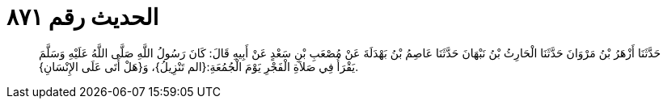
= الحديث رقم ٨٧١

[quote.hadith]
حَدَّثَنَا أَزْهَرُ بْنُ مَرْوَانَ حَدَّثَنَا الْحَارِثُ بْنُ نَبْهَانَ حَدَّثَنَا عَاصِمُ بْنُ بَهْدَلَةَ عَنْ مُصْعَبِ بْنِ سَعْدٍ عَنْ أَبِيهِ قَالَ: كَانَ رَسُولُ اللَّهِ صَلَّى اللَّهُ عَلَيْهِ وَسَلَّمَ يَقْرَأُ فِي صَلاَةِ الْفَجْرِ يَوْمَ الْجُمُعَةِ:{الم تَنْزِيلُ}، وَ{هَلْ أَتَى عَلَى الإِنْسَانِ}.